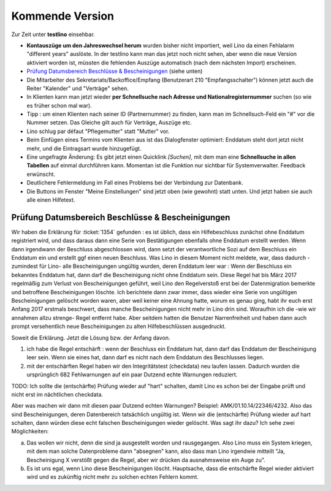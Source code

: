 ================
Kommende Version
================

Zur Zeit unter **testlino** einsehbar.

- **Kontauszüge um den Jahreswechsel herum** wurden bisher nicht
  importiert, weil Lino da einen Fehlalarm "different years" auslöste.
  In der testlino kann man das jetzt noch nicht sehen, aber wenn die
  neue Version aktiviert worden ist, müssten die fehlenden Auszüge
  automatisch (nach dem nächsten Import) erscheinen.

- `Prüfung Datumsbereich Beschlüsse & Bescheinigungen`_ (siehe unten)
  
- Die Mitarbeiter des Sekretariats/Backoffice/Empfang (Benutzerart 210
  "Empfangsschalter") können jetzt auch die Reiter "Kalender" und
  "Verträge" sehen.

- In Klienten kann man jetzt wieder **per Schnellsuche nach Adresse
  und Nationalregisternummer** suchen (so wie es früher schon mal
  war).

- Tipp : um einen Klienten nach seiner ID (Partnernummer) zu finden,
  kann man im Schnellsuch-Feld ein "#" vor die Nummer setzen.  Das
  Gleiche gilt auch für Verträge, Auszüge etc.


- Lino schlug par défaut "Pflegemutter" statt "Mutter" vor.

- Beim Einfügen eines Termins vom Klienten aus ist das Dialogfenster
  optimiert: Enddatum steht dort jetzt nicht mehr, und die Eintragsart
  wurde hinzugefügt.

- Eine ungefragte Änderung: Es gibt jetzt einen Quicklink `[Suchen]`,
  mit dem man eine **Schnellsuche in allen Tabellen** auf einmal
  durchführen kann. Momentan ist die Funktion nur sichtbar für
  Systemverwalter. Feedback erwünscht.

- Deutlichere Fehlermeldung im Fall eines Problems bei der Verbindung
  zur Datenbank.

- Die Buttons im Fenster "Meine Einstellungen" sind jetzt oben (wie
  gewohnt) statt unten. Und jetzt haben sie auch alle einen Hilfetext.


Prüfung Datumsbereich Beschlüsse & Bescheinigungen
--------------------------------------------------

Wir haben die Erklärung für :ticket:`1354` gefunden : es ist üblich,
dass ein Hilfebeschluss zunächst ohne Enddatum registriert wird, und
dass daraus dann eine Serie von Bestätigungen ebenfalls ohne Enddatum
erstellt werden. Wenn dann irgendwann der Beschluss abgeschlossen
wird, dann setzt der verantwortliche Sozi auf dem Beschluss ein
Enddatum ein und erstellt ggf einen neuen Beschluss. Was Lino in
diesem Moment nicht meldete, war, dass dadurch -zumindest für Lino-
alle Bescheinigungen ungültig wurden, deren Enddatum leer war : Wenn
der Beschluss ein bekanntes Enddatum hat, dann darf die Bescheinigung
nicht ohne Enddatum sein. Diese Regel hat bis März 2017 regelmäßig zum
Verlust von Bescheinigungen geführt, weil Lino den Regelverstoß erst
bei der Datenmigration bemerkte und betroffene Bescheinigungen
löschte. Ich berichtete dann zwar immer, dass wieder eine Serie von
ungültigen Bescheinigungen gelöscht worden waren, aber weil keiner
eine Ahnung hatte, worum es genau ging, habt ihr euch erst Anfang 2017
erstmals beschwert, dass manche Bescheinigungen nicht mehr in Lino
drin sind. Woraufhin ich die -wie wir annahmen allzu strenge- Regel
entfernt habe. Aber seitdem hatten die Benutzer Narrenfreiheit und
haben dann auch prompt versehentlich neue Bescheinigungen zu alten
Hilfebeschlüssen ausgedruckt.

Soweit die Erklärung. Jetzt die Lösung bzw. der Anfang davon.

1) ich habe die Regel entschärft : wenn der Beschluss ein Enddatum
   hat, dann darf das Enddatum der Bescheinigung leer sein. Wenn sie
   eines hat, dann darf es nicht nach dem Enddatum des Beschlusses
   liegen.

2) mit der entschärften Regel haben wir den Integritätstest
   (checkdata) neu laufen lassen. Dadurch wurden die ursprünglich 682
   Fehlwarnungen auf ein paar Dutzend echte Warnungen reduziert.

TODO: Ich sollte die (entschärfte) Prüfung wieder auf "hart" schalten,
damit Lino es schon bei der Eingabe prüft und nicht erst im
nächtlichen checkdata.

Aber was machen wir dann mit diesen paar Dutzend echten Warnungen?
Beispiel: AMK/01.10.14/22346/4232. Also das sind Bescheinigungen,
deren Datenbereich tatsächlich ungültig ist. Wenn wir die
(entschärfte) Prüfung wieder auf hart schalten, dann würden diese echt
falschen Bescheinigungen wieder gelöscht.  Was sagt ihr dazu? Ich sehe
zwei Möglichkeiten:

a) Das wollen wir nicht, denn die sind ja ausgestellt worden und
   rausgegangen. Also Lino muss ein System kriegen, mit dem man
   solche Datenprobleme dann "absegnen" kann, also dass man Lino
   irgendwie mitteilt "Ja, Bescheinigung X verstößt gegen die Regel,
   aber wir drücken da ausnahmsweise ein Auge zu".

b) Es ist uns egal, wenn Lino diese Bescheinigungen
   löscht. Hauptsache, dass die entschärfte Regel wieder aktiviert
   wird und es zukünftig nicht mehr zu solchen echten Fehlern kommt.

